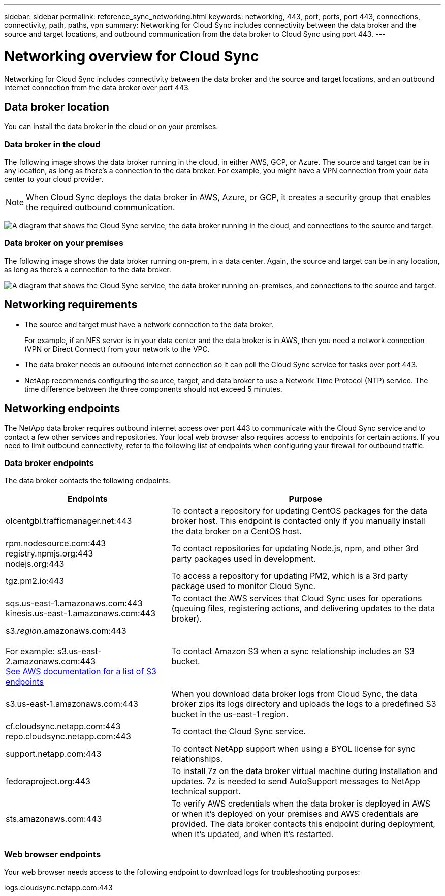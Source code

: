 ---
sidebar: sidebar
permalink: reference_sync_networking.html
keywords: networking, 443, port, ports, port 443, connections, connectivity, path, paths, vpn
summary: Networking for Cloud Sync includes connectivity between the data broker and the source and target locations, and outbound communication from the data broker to Cloud Sync using port 443.
---

= Networking overview for Cloud Sync
:hardbreaks:
:nofooter:
:icons: font
:linkattrs:
:imagesdir: ./media/

[.lead]
Networking for Cloud Sync includes connectivity between the data broker and the source and target locations, and an outbound internet connection from the data broker over port 443.

== Data broker location

You can install the data broker in the cloud or on your premises.

=== Data broker in the cloud

The following image shows the data broker running in the cloud, in either AWS, GCP, or Azure. The source and target can be in any location, as long as there's a connection to the data broker. For example, you might have a VPN connection from your data center to your cloud provider.

NOTE: When Cloud Sync deploys the data broker in AWS, Azure, or GCP, it creates a security group that enables the required outbound communication.

image:diagram_networking_cloud.png["A diagram that shows the Cloud Sync service, the data broker running in the cloud, and connections to the source and target."]

=== Data broker on your premises

The following image shows the data broker running on-prem, in a data center. Again, the source and target can be in any location, as long as there's a connection to the data broker.

image:diagram_networking_onprem.png["A diagram that shows the Cloud Sync service, the data broker running on-premises, and connections to the source and target."]

== Networking requirements

* The source and target must have a network connection to the data broker.
+
For example, if an NFS server is in your data center and the data broker is in AWS, then you need a network connection (VPN or Direct Connect) from your network to the VPC.

* The data broker needs an outbound internet connection so it can poll the Cloud Sync service for tasks over port 443.

* NetApp recommends configuring the source, target, and data broker to use a Network Time Protocol (NTP) service. The time difference between the three components should not exceed 5 minutes.

== Networking endpoints

The NetApp data broker requires outbound internet access over port 443 to communicate with the Cloud Sync service and to contact a few other services and repositories. Your local web browser also requires access to endpoints for certain actions. If you need to limit outbound connectivity, refer to the following list of endpoints when configuring your firewall for outbound traffic.

=== Data broker endpoints

The data broker contacts the following endpoints:

[cols="38,62",options="header"]
|===
| Endpoints
| Purpose

| olcentgbl.trafficmanager.net:443 | To contact a repository for updating CentOS packages for the data broker host. This endpoint is contacted only if you manually install the data broker on a CentOS host.

|
rpm.nodesource.com:443
registry.npmjs.org:443
nodejs.org:443
| To contact repositories for updating Node.js, npm, and other 3rd party packages used in development.

| tgz.pm2.io:443 | To access a repository for updating PM2, which is a 3rd party package used to monitor Cloud Sync.

|
sqs.us-east-1.amazonaws.com:443
kinesis.us-east-1.amazonaws.com:443
| To contact the AWS services that Cloud Sync uses for operations (queuing files, registering actions, and delivering updates to the data broker).

| s3._region_.amazonaws.com:443

For example: s3.us-east-2.amazonaws.com:443
https://docs.aws.amazon.com/general/latest/gr/rande.html#s3_region[See AWS documentation for a list of S3 endpoints^]
| To contact Amazon S3 when a sync relationship includes an S3 bucket.

| s3.us-east-1.amazonaws.com:443

| When you download data broker logs from Cloud Sync, the data broker zips its logs directory and uploads the logs to a predefined S3 bucket in the us-east-1 region.

|
cf.cloudsync.netapp.com:443
repo.cloudsync.netapp.com:443
| To contact the Cloud Sync service.

| support.netapp.com:443 | To contact NetApp support when using a BYOL license for sync relationships.

| fedoraproject.org:443 | To install 7z on the data broker virtual machine during installation and updates. 7z is needed to send AutoSupport messages to NetApp technical support.

| sts.amazonaws.com:443 | To verify AWS credentials when the data broker is deployed in AWS or when it's deployed on your premises and AWS credentials are provided. The data broker contacts this endpoint during deployment, when it's updated, and when it's restarted.

|===

=== Web browser endpoints

Your web browser needs access to the following endpoint to download logs for troubleshooting purposes:

logs.cloudsync.netapp.com:443
